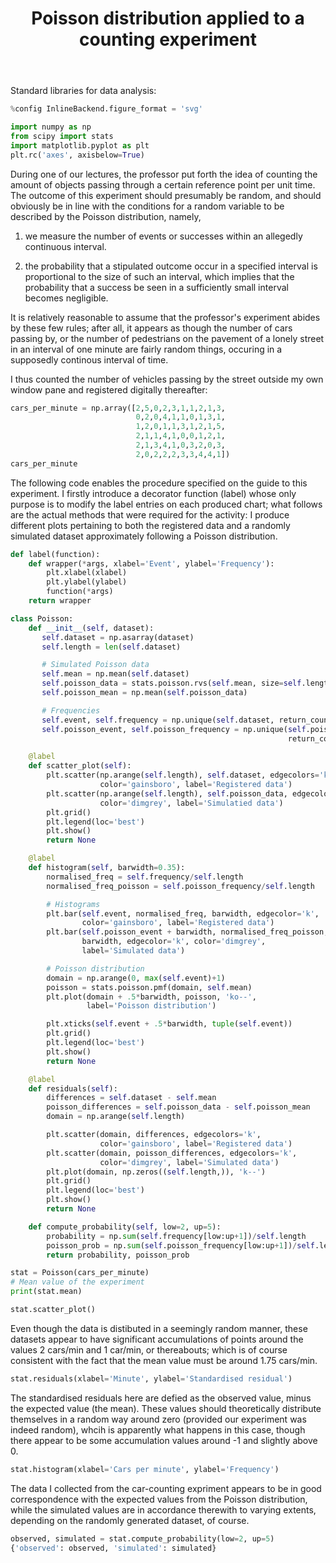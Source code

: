 #+TITLE: Poisson distribution applied to a counting experiment

Standard libraries for data analysis:
#+begin_src jupyter-python :session asession :async yes :results raw drawer
%config InlineBackend.figure_format = 'svg'

import numpy as np
from scipy import stats
import matplotlib.pyplot as plt
plt.rc('axes', axisbelow=True)
#+end_src

#+RESULTS:
:results:
:end:

During one of our lectures, the professor put forth the idea of counting the
amount of objects passing through a certain reference point per unit time. The
outcome of this experiment should presumably be random, and should obviously be
in line with the conditions for a random variable to be described by the Poisson
distribution, namely,

1) we measure the number of events or successes within an allegedly continuous interval.

2) the probability that a stipulated outcome occur in a specified interval is
   proportional to the size of such an interval, which implies that the
   probability that a success be seen in a sufficiently small interval becomes
   negligible.

It is relatively reasonable to assume that the professor's experiment abides by
these few rules; after all, it appears as though the number of cars passing by, or the
number of pedestrians on the pavement of a lonely street in an interval of one
minute are fairly random things, occuring in a supposedly continous interval of time.

I thus counted the number of vehicles passing by the street outside my own
window pane and registered digitally thereafter:
#+begin_src jupyter-python :session asession :async yes :results raw drawer
cars_per_minute = np.array([2,5,0,2,3,1,1,2,1,3,
                            0,2,0,4,1,1,0,1,3,1,
                            1,2,0,1,1,3,1,2,1,5,
                            2,1,1,4,1,0,0,1,2,1,
                            2,1,3,4,1,0,3,2,0,3,
                            2,0,2,2,2,3,3,4,4,1])
cars_per_minute
#+end_src

#+RESULTS:
:results:
: array([2, 5, 0, 2, 3, 1, 1, 2, 1, 3, 0, 2, 0, 4, 1, 1, 0, 1, 3, 1, 1, 2,
:        0, 1, 1, 3, 1, 2, 1, 5, 2, 1, 1, 4, 1, 0, 0, 1, 2, 1, 2, 1, 3, 4,
:        1, 0, 3, 2, 0, 3, 2, 0, 2, 2, 2, 3, 3, 4, 4, 1])
:end:

The following code enables the procedure specified on the guide to this
experiment. I firstly introduce a decorator function (label) whose only purpose
is to modify the label entries on each produced chart; what follows are the
actual methods that were required for the activity: I produce different plots
pertaining to both the registered data and a randomly simulated dataset
approximately following a Poisson distribution.
#+begin_src jupyter-python :session asession :async yes :results raw drawer
def label(function):
    def wrapper(*args, xlabel='Event', ylabel='Frequency'):
        plt.xlabel(xlabel)
        plt.ylabel(ylabel)
        function(*args)
    return wrapper

class Poisson:
    def __init__(self, dataset):
       self.dataset = np.asarray(dataset)
       self.length = len(self.dataset)

       # Simulated Poisson data
       self.mean = np.mean(self.dataset)
       self.poisson_data = stats.poisson.rvs(self.mean, size=self.length)
       self.poisson_mean = np.mean(self.poisson_data)

       # Frequencies
       self.event, self.frequency = np.unique(self.dataset, return_counts=True)
       self.poisson_event, self.poisson_frequency = np.unique(self.poisson_data,
                                                              return_counts=True)

    @label
    def scatter_plot(self):
        plt.scatter(np.arange(self.length), self.dataset, edgecolors='k',
                    color='gainsboro', label='Registered data')
        plt.scatter(np.arange(self.length), self.poisson_data, edgecolors='k',
                    color='dimgrey', label='Simulatied data')
        plt.grid()
        plt.legend(loc='best')
        plt.show()
        return None

    @label
    def histogram(self, barwidth=0.35):
        normalised_freq = self.frequency/self.length
        normalised_freq_poisson = self.poisson_frequency/self.length

        # Histograms
        plt.bar(self.event, normalised_freq, barwidth, edgecolor='k',
                color='gainsboro', label='Registered data')
        plt.bar(self.poisson_event + barwidth, normalised_freq_poisson,
                barwidth, edgecolor='k', color='dimgrey',
                label='Simulated data')

        # Poisson distribution
        domain = np.arange(0, max(self.event)+1)
        poisson = stats.poisson.pmf(domain, self.mean)
        plt.plot(domain + .5*barwidth, poisson, 'ko--',
                 label='Poisson distribution')

        plt.xticks(self.event + .5*barwidth, tuple(self.event))
        plt.grid()
        plt.legend(loc='best')
        plt.show()
        return None

    @label
    def residuals(self):
        differences = self.dataset - self.mean
        poisson_differences = self.poisson_data - self.poisson_mean
        domain = np.arange(self.length)

        plt.scatter(domain, differences, edgecolors='k',
                    color='gainsboro', label='Registered data')
        plt.scatter(domain, poisson_differences, edgecolors='k',
                    color='dimgrey', label='Simulated data')
        plt.plot(domain, np.zeros((self.length,)), 'k--')
        plt.grid()
        plt.legend(loc='best')
        plt.show()
        return None

    def compute_probability(self, low=2, up=5):
        probability = np.sum(self.frequency[low:up+1])/self.length
        poisson_prob = np.sum(self.poisson_frequency[low:up+1])/self.length
        return probability, poisson_prob
#+end_src

#+RESULTS:
:results:
:end:

#+begin_src jupyter-python :session asession :async yes :results raw drawer
stat = Poisson(cars_per_minute)
# Mean value of the experiment
print(stat.mean)
#+end_src

#+RESULTS:
:results:
: 1.75
:end:

#+begin_src jupyter-python :session asession :async yes :results raw drawer
stat.scatter_plot()
#+end_src

#+RESULTS:
:results:
[[file:./.ob-jupyter/94343b10fa088b8e0f218db0eea508d4daef6399.svg]]
:end:

Even though the data is distibuted in a seemingly random manner, these datasets
appear to have significant accumulations of points around the values 2 cars/min
and 1 car/min, or thereabouts; which is of course consistent with the fact that
the mean value must be around 1.75 cars/min.

#+begin_src jupyter-python :session asession :async yes :results raw drawer
stat.residuals(xlabel='Minute', ylabel='Standardised residual')
#+end_src

#+RESULTS:
:results:
[[file:./.ob-jupyter/1d89d5d85e7da547dd1d66354796a216594c8640.svg]]
:end:

The standardised residuals here are defied as the observed value, minus the
expected value (the mean). These values should theoretically distribute
themselves in a random way around zero (provided our experiment was indeed
random), whcih is apparently what happens in this case, though there appear to
be some accumulation values around -1 and slightly above 0.

#+begin_src jupyter-python :session asession :async yes :results raw drawer
stat.histogram(xlabel='Cars per minute', ylabel='Frequency')
#+end_src

#+RESULTS:
:results:
[[file:./.ob-jupyter/a970b0ef9ca21961bb2ad01fea30aa99f6718a64.svg]]
:end:

The data I collected from the car-counting expriment appears to be in good
correspondence with the expected values from the Poisson distribution, while the
simulated values are in accordance therewith to varying extents, depending on
the randomly generated dataset, of course.

#+begin_src jupyter-python :session asession :async yes :results raw drawer
observed, simulated = stat.compute_probability(low=2, up=5)
{'observed': observed, 'simulated': simulated}
#+end_src

#+RESULTS:
:results:
| observed | : | 0.5 | simulated | : | 0.6833333333333333 |
:end:
